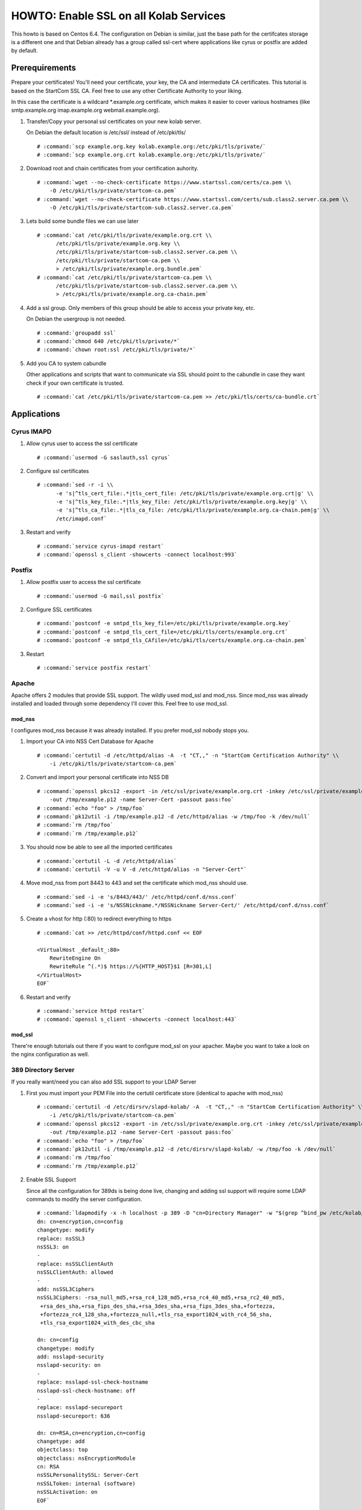 =======================================
HOWTO: Enable SSL on all Kolab Services
=======================================

This howto is based on Centos 6.4. The configuration on Debian is similar, just
the base path for the certifcates storage is a different one and that Debian 
already has a group called ssl-cert where applications like cyrus or postfix 
are added by default.

Prerequirements
===============

Prepare your certificates! You'll need your certificate, your key, the CA and
intermediate CA certificates. This tutorial is based on the StartCom SSL CA. 
Feel free to use any other Certificate Authority to your liking.

In this case the certificate is a wildcard \*.example.org certificate, which 
makes it easier to cover various hostnames (like smtp.example.org imap.example.org 
webmail.example.org).

#.  Transfer/Copy your personal ssl certificates on your new kolab server.

    On Debian the default location is /etc/ssl/ instead of /etc/pki/tls/

    .. parsed-literal::
    
        # :command:`scp example.org.key kolab.example.org:/etc/pki/tls/private/`
        # :command:`scp example.org.crt kolab.example.org:/etc/pki/tls/private/`
    
#.  Download root and chain certificates from your certification auhority.

    .. parsed-literal::
    
        # :command:`wget --no-check-certificate https://www.startssl.com/certs/ca.pem \\
            -O /etc/pki/tls/private/startcom-ca.pem`
        # :command:`wget --no-check-certificate https://www.startssl.com/certs/sub.class2.server.ca.pem \\
            -O /etc/pki/tls/private/startcom-sub.class2.server.ca.pem`

#.  Lets build some bundle files we can use later

    .. parsed-literal::
    
        # :command:`cat /etc/pki/tls/private/example.org.crt \\
              /etc/pki/tls/private/example.org.key \\
              /etc/pki/tls/private/startcom-sub.class2.server.ca.pem \\
              /etc/pki/tls/private/startcom-ca.pem \\
              > /etc/pki/tls/private/example.org.bundle.pem`
        # :command:`cat /etc/pki/tls/private/startcom-ca.pem \\
              /etc/pki/tls/private/startcom-sub.class2.server.ca.pem \\
              > /etc/pki/tls/private/example.org.ca-chain.pem`

#.  Add a ssl group. Only members of this group should be able to access your private key, etc.

    On Debian the usergroup is not needed.

    .. parsed-literal::

        # :command:`groupadd ssl`
        # :command:`chmod 640 /etc/pki/tls/private/*`
        # :command:`chown root:ssl /etc/pki/tls/private/*`

#.  Add you CA to system cabundle

    Other applications and scripts that want to communicate via SSL should point 
    to the cabundle in case they want check if your own certificate is trusted.

    .. parsed-literal::

        # :command:`cat /etc/pki/tls/private/startcom-ca.pem >> /etc/pki/tls/certs/ca-bundle.crt`
    

Applications
============

Cyrus IMAPD
-----------

#.  Allow cyrus user to access the ssl certificate

    .. parsed-literal::

        # :command:`usermod -G saslauth,ssl cyrus`

#.  Configure ssl certificates

    .. parsed-literal::

        # :command:`sed -r -i \\
              -e 's|^tls_cert_file:.*|tls_cert_file: /etc/pki/tls/private/example.org.crt|g' \\
              -e 's|^tls_key_file:.*|tls_key_file: /etc/pki/tls/private/example.org.key|g' \\
              -e 's|^tls_ca_file:.*|tls_ca_file: /etc/pki/tls/private/example.org.ca-chain.pem|g' \\
              /etc/imapd.conf`
            
#.  Restart and verify

    .. parsed-literal::

        # :command:`service cyrus-imapd restart`
        # :command:`openssl s_client -showcerts -connect localhost:993`

Postfix
-------

#.  Allow postfix user to access the ssl certificate

    .. parsed-literal::

        # :command:`usermod -G mail,ssl postfix`

#.  Configure SSL certificates

    .. parsed-literal::

        # :command:`postconf -e smtpd_tls_key_file=/etc/pki/tls/private/example.org.key`
        # :command:`postconf -e smtpd_tls_cert_file=/etc/pki/tls/certs/example.org.crt`
        # :command:`postconf -e smtpd_tls_CAfile=/etc/pki/tls/certs/example.org.ca-chain.pem`

#.  Restart

    .. parsed-literal::

        # :command:`service postfix restart`
        
Apache
------

Apache offers 2 modules that provide SSL support. The wildly used mod_ssl and 
mod_nss. Since mod_nss was already installed and loaded through some dependency 
I'll cover this. Feel free to use mod_ssl.

mod_nss
^^^^^^^

I configures mod_nss because it was already installed. If you prefer mod_ssl nobody stops you.

#.  Import your CA into NSS Cert Database for Apache

    .. parsed-literal::

        # :command:`certutil -d /etc/httpd/alias -A  -t "CT,," -n "StartCom Certification Authority" \\
            -i /etc/pki/tls/private/startcom-ca.pem`

#.  Convert and import your personal certificate into NSS DB

    .. parsed-literal::

        # :command:`openssl pkcs12 -export -in /etc/ssl/private/example.org.crt -inkey /etc/ssl/private/example.org.key \\
            -out /tmp/example.p12 -name Server-Cert -passout pass:foo`
        # :command:`echo "foo" > /tmp/foo`
        # :command:`pk12util -i /tmp/example.p12 -d /etc/httpd/alias -w /tmp/foo -k /dev/null`
        # :command:`rm /tmp/foo`
        # :command:`rm /tmp/example.p12`
    
#.  You should now be able to see all the imported certificates

    .. parsed-literal::

        # :command:`certutil -L -d /etc/httpd/alias`
        # :command:`certutil -V -u V -d /etc/httpd/alias -n "Server-Cert"`

#.  Move mod_nss from port 8443 to 443 and set the certificate which mod_nss should use.

    .. parsed-literal::

        # :command:`sed -i -e 's/8443/443/' /etc/httpd/conf.d/nss.conf`
        # :command:`sed -i -e 's/NSSNickname.*/NSSNickname Server-Cert/' /etc/httpd/conf.d/nss.conf`

#.  Create a vhost for http (:80) to redirect everything to https

    .. parsed-literal::

        # :command:`cat >> /etc/httpd/conf/httpd.conf << EOF
        
        <VirtualHost _default_:80>
            RewriteEngine On
            RewriteRule ^(.*)$ https://%{HTTP_HOST}$1 [R=301,L]
        </VirtualHost>
        EOF`

#.  Restart and verify

    .. parsed-literal::

        # :command:`service httpd restart`
        # :command:`openssl s_client -showcerts -connect localhost:443`

mod_ssl
^^^^^^^

There're enough tutorials out there if you want to configure mod_ssl on your apacher.
Maybe you want to take a look on the nginx configuration as well.

389 Directory Server
--------------------

If you really want/need you can also add SSL support to your LDAP Server

#.  First you must import your PEM File into the certutil certificate store (identical to apache with mod_nss)

    .. parsed-literal::

        # :command:`certutil -d /etc/dirsrv/slapd-kolab/ -A  -t "CT,," -n "StartCom Certification Authority" \\
            -i /etc/pki/tls/private/startcom-ca.pem`
        # :command:`openssl pkcs12 -export -in /etc/ssl/private/example.org.crt -inkey /etc/ssl/private/example.org.key \\
            -out /tmp/example.p12 -name Server-Cert -passout pass:foo`
        # :command:`echo "foo" > /tmp/foo`
        # :command:`pk12util -i /tmp/example.p12 -d /etc/dirsrv/slapd-kolab/ -w /tmp/foo -k /dev/null`
        # :command:`rm /tmp/foo`
        # :command:`rm /tmp/example.p12`

#.  Enable SSL Support

    Since all the configuration for 389ds is being done live, changing and adding ssl support will require some LDAP commands to modify the server configuration.

    .. parsed-literal::

        # :command:`ldapmodify -x -h localhost -p 389 -D "cn=Directory Manager" -w "$(grep ^bind_pw /etc/kolab/kolab.conf | cut -d ' ' -f3-)" << EOF
        dn: cn=encryption,cn=config
        changetype: modify
        replace: nsSSL3
        nsSSL3: on
        -
        replace: nsSSLClientAuth
        nsSSLClientAuth: allowed
        -
        add: nsSSL3Ciphers
        nsSSL3Ciphers: -rsa_null_md5,+rsa_rc4_128_md5,+rsa_rc4_40_md5,+rsa_rc2_40_md5,
         +rsa_des_sha,+rsa_fips_des_sha,+rsa_3des_sha,+rsa_fips_3des_sha,+fortezza,
         +fortezza_rc4_128_sha,+fortezza_null,+tls_rsa_export1024_with_rc4_56_sha,
         +tls_rsa_export1024_with_des_cbc_sha
        
        dn: cn=config
        changetype: modify
        add: nsslapd-security
        nsslapd-security: on
        -
        replace: nsslapd-ssl-check-hostname
        nsslapd-ssl-check-hostname: off
        -
        replace: nsslapd-secureport
        nsslapd-secureport: 636
        
        dn: cn=RSA,cn=encryption,cn=config
        changetype: add
        objectclass: top
        objectclass: nsEncryptionModule
        cn: RSA
        nsSSLPersonalitySSL: Server-Cert
        nsSSLToken: internal (software)
        nsSSLActivation: on
        EOF`

#.  Now you can restart the service and test the new ssl support of your ldap server

    .. parsed-literal::

        # :command:`service dirsrv restart`

#.  You can test if your ldaps is configured correctly either via openssl s_client or just making a query via ldapsearch

    Test non-ssl connection
    
    .. parsed-literal::

        # :command:`ldapsearch -x -H ldap://kolab.example.org -b "cn=kolab,cn=config" -D "cn=Directory Manager" \\
            -w "$(grep ^bind_pw /etc/kolab/kolab.conf | cut -d ' ' -f3-)"`
    
    Test ssl connection
    
    .. parsed-literal::

        # :command:`ldapsearch -x -H ldaps://kolab.example.org -b "cn=kolab,cn=config" -D "cn=Directory Manager" \\
            -w "$(grep ^bind_pw /etc/kolab/kolab.conf | cut -d ' ' -f3-)"`

Kolab Components
================

kolab-cli
---------

With the HTTP Service configured to force ssl communication you must add/update 
your kolab-cli api url.

    .. parsed-literal::

        # :command:`sed -r -i \\
              -e '/api_url/d' \\
              -e "s#\[kolab_wap\]#[kolab_wap]\napi_url = https://kolab.example.org/kolab-webadmin/api#g" \\
              /etc/kolab/kolab.conf`

Roundcube/Plugins
-----------------

Set correct ssl parameters for HTTP_Request2. This will ensure the kolab_files and 
chawla can talk via ssl.

#.  Remove old-style ssl configuration parameters

    .. parsed-literal::

        # :command:`sed -i -e '/kolab_ssl/d' /etc/roundcubemail/libkolab.inc.php`

#.  Enable SSL verification against our extended ca-bundle.

    .. parsed-literal::

        # :command:`cat >> /etc/roundcubemail/config.inc.php << EOF
        <?
        \\$config['kolab_http_request'] = array(
                'ssl_verify_peer'       => true,
                'ssl_verify_host'       => true,
                'ssl_cafile'            => '/etc/pki/tls/certs/ca-bundle.crt'
        );
        ?>
        EOF`

#.  Change chwala api url in the kolab_files plugin

    .. parsed-literal::

        # :command:`sed -i -e 's/http:/https:/' /etc/roundcubemail/kolab_files.inc.php`

#.  Tell the webclient the ssl irony urls for caldav and carddav

    .. parsed-literal::

        # :command:`cat >> /etc/roundcubemail/config.inc.php << EOF
        # caldav/webdav
        \\$config['calendar_caldav_url']             = "https://kolab.example.org/iRony/calendars/%u/%i";
        \\$config['kolab_addressbook_carddav_url']   = 'https://kolab.example.org/iRony/addressbooks/%u/%i';
        EOF`

